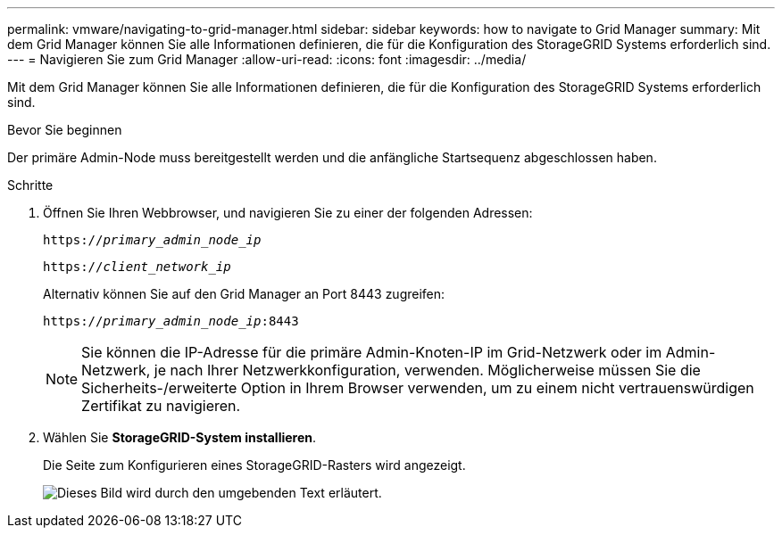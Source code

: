 ---
permalink: vmware/navigating-to-grid-manager.html 
sidebar: sidebar 
keywords: how to navigate to Grid Manager 
summary: Mit dem Grid Manager können Sie alle Informationen definieren, die für die Konfiguration des StorageGRID Systems erforderlich sind. 
---
= Navigieren Sie zum Grid Manager
:allow-uri-read: 
:icons: font
:imagesdir: ../media/


[role="lead"]
Mit dem Grid Manager können Sie alle Informationen definieren, die für die Konfiguration des StorageGRID Systems erforderlich sind.

.Bevor Sie beginnen
Der primäre Admin-Node muss bereitgestellt werden und die anfängliche Startsequenz abgeschlossen haben.

.Schritte
. Öffnen Sie Ihren Webbrowser, und navigieren Sie zu einer der folgenden Adressen:
+
`https://_primary_admin_node_ip_`

+
`https://_client_network_ip_`

+
Alternativ können Sie auf den Grid Manager an Port 8443 zugreifen:

+
`https://_primary_admin_node_ip_:8443`

+

NOTE: Sie können die IP-Adresse für die primäre Admin-Knoten-IP im Grid-Netzwerk oder im Admin-Netzwerk, je nach Ihrer Netzwerkkonfiguration, verwenden. Möglicherweise müssen Sie die Sicherheits-/erweiterte Option in Ihrem Browser verwenden, um zu einem nicht vertrauenswürdigen Zertifikat zu navigieren.

. Wählen Sie *StorageGRID-System installieren*.
+
Die Seite zum Konfigurieren eines StorageGRID-Rasters wird angezeigt.

+
image::../media/gmi_installer_first_screen.gif[Dieses Bild wird durch den umgebenden Text erläutert.]


